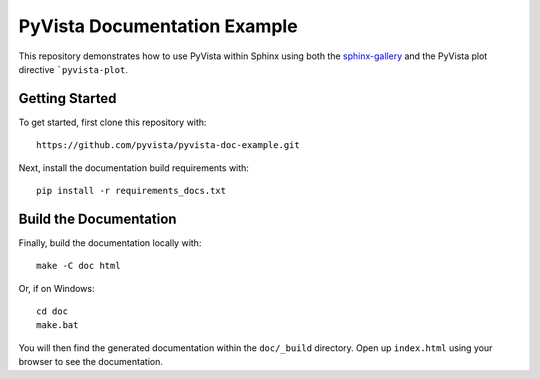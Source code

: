 PyVista Documentation Example
-----------------------------

This repository demonstrates how to use PyVista within Sphinx using both the 
`sphinx-gallery <https://sphinx-gallery.github.io/>`_ and the PyVista plot
directive ```pyvista-plot``.


Getting Started
~~~~~~~~~~~~~~~
To get started, first clone this repository with::

  https://github.com/pyvista/pyvista-doc-example.git

Next, install the documentation build requirements with::

  pip install -r requirements_docs.txt


Build the Documentation
~~~~~~~~~~~~~~~~~~~~~~~

Finally, build the documentation locally with::

  make -C doc html

Or, if on Windows::

  cd doc
  make.bat

You will then find the generated documentation within the ``doc/_build``
directory. Open up ``index.html`` using your browser to see the documentation.
